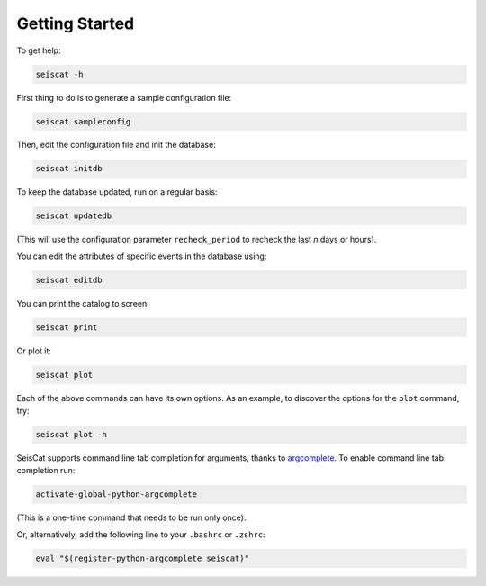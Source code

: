 Getting Started
===============

To get help:

.. code-block::

   seiscat -h


First thing to do is to generate a sample configuration file:

.. code-block::

   seiscat sampleconfig


Then, edit the configuration file and init the database:

.. code-block::

   seiscat initdb


To keep the database updated, run on a regular basis:

.. code-block::

   seiscat updatedb


(This will use the configuration parameter ``recheck_period`` to recheck the
last *n* days or hours).

You can edit the attributes of specific events in the database using:

.. code-block::

    seiscat editdb


You can print the catalog to screen:

.. code-block::

   seiscat print


Or plot it:

.. code-block::

   seiscat plot


Each of the above commands can have its own options.
As an example, to discover the options for the ``plot`` command, try:

.. code-block::

    seiscat plot -h


SeisCat supports command line tab completion for arguments, thanks to
`argcomplete <https://kislyuk.github.io/argcomplete/>`__.
To enable command line tab completion run:

.. code-block::

    activate-global-python-argcomplete

(This is a one-time command that needs to be run only once).

Or, alternatively, add the following line to your ``.bashrc`` or ``.zshrc``:

.. code-block::

   eval "$(register-python-argcomplete seiscat)"
